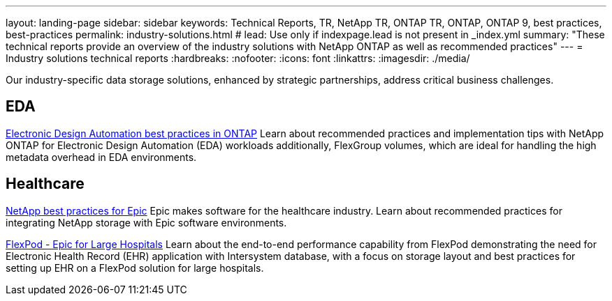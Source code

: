 ---
layout: landing-page
sidebar: sidebar
keywords: Technical Reports, TR, NetApp TR, ONTAP TR, ONTAP, ONTAP 9, best practices, best-practices
permalink: industry-solutions.html
# lead: Use only if indexpage.lead is not present in _index.yml
summary: "These technical reports provide an overview of the industry solutions with NetApp ONTAP as well as recommended practices"
---
= Industry solutions technical reports
:hardbreaks:
:nofooter:
:icons: font
:linkattrs:
:imagesdir: ./media/

[.lead]
Our industry-specific data storage solutions, enhanced by strategic partnerships, address critical business challenges.

== EDA
// Sept 2021 - 9.9.1 - Justin Parisi
link:https://www.netapp.com/pdf.html?item=/media/19368-tr-4617.pdf[Electronic Design Automation best practices in ONTAP^]
Learn about recommended practices and implementation tips with NetApp ONTAP for Electronic Design Automation (EDA) workloads additionally, FlexGroup volumes, which are ideal for handling the high metadata overhead in EDA environments.

== Healthcare
// May 2022 - 9.11.1ish - Brian O'Mahoney
link:https://www.netapp.com/pdf.html?item=/media/17137-tr3928pdf.pdf[NetApp best practices for Epic^]
Epic makes software for the healthcare industry. Learn about recommended practices for integrating NetApp storage with Epic software environments.

// 
link:https://www.netapp.com/pdf.html?item=/media/86527-tr-4975.pdf[FlexPod - Epic for Large Hospitals^]
Learn about the end-to-end performance capability from FlexPod demonstrating the need for Electronic Health Record (EHR) application with Intersystem database, with a focus on storage layout and best practices for setting up EHR on a FlexPod solution for large hospitals.